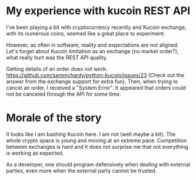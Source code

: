 #+BEGIN_COMMENT
.. title: Kucoin REST API, reality check
.. slug: kucoin-rest-api-reality-check
.. date: 2018-04-05 18:06:41 UTC+09:00
.. tags: cryptocurrency
.. category: programming
.. link: 
.. description: 
.. type: text
#+END_COMMENT


* My experience with kucoin REST API

I've been playing a bit with cryptocurrency recently and Kucoin exchange, with its numerous coins, seemed like a great
place to experiment.

However, as often in software, reality and expectations are not aligned. Let's forget about Kucoin limitation as an exchange
 (no market order?), what really hurt was the REST API quality.

Getting details of an order does not work: https://github.com/sammchardy/python-kucoin/issues/23 (Check out the answer from
the exchange support for extra fun). Then, when trying to cancel an order, I received a "System Error". It appeared that 
orders could not be canceled through the API for some time. 

* Morale of the story
It looks like I am bashing Kucoin here. I am not (well maybe a bit).  The whole crypto space is young and moving at
an extreme pace. Competition between exchanges is hard and it does not surprise me that not everything is working
as expected. 

As a developer, one should program defensively when dealing with external parties, even more when the external party 
cannot be trusted.
